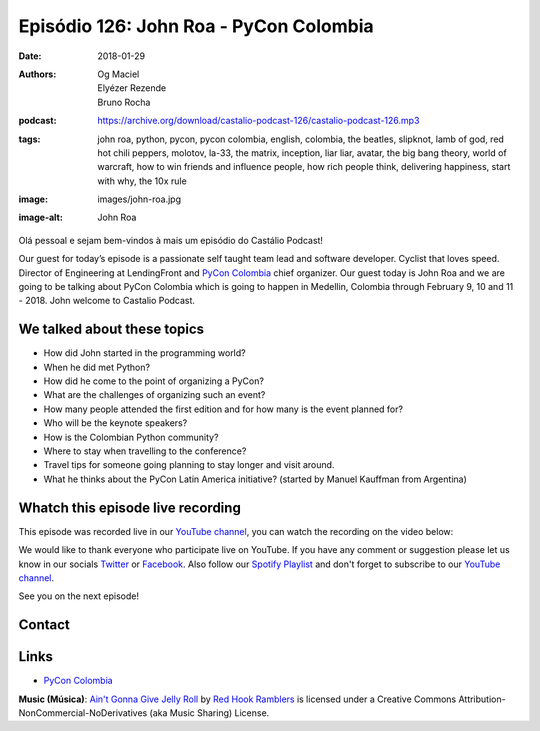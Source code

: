 =======================================
Episódio 126: John Roa - PyCon Colombia
=======================================

:date: 2018-01-29
:authors: Og Maciel, Elyézer Rezende, Bruno Rocha
:podcast: https://archive.org/download/castalio-podcast-126/castalio-podcast-126.mp3
:tags: john roa, python, pycon, pycon colombia, english, colombia, the beatles,
       slipknot, lamb of god, red hot chili peppers, molotov, la-33, the
       matrix, inception, liar liar, avatar, the big bang theory, world of
       warcraft, how to win friends and influence people, how rich people
       think, delivering happiness, start with why, the 10x rule
:image: images/john-roa.jpg
:image-alt: John Roa

Olá pessoal e sejam bem-vindos à mais um episódio do Castálio Podcast!

Our guest for today’s episode is a passionate self taught team lead and
software developer. Cyclist that loves speed. Director of Engineering at
LendingFront and `PyCon Colombia`_ chief organizer. Our guest today is John Roa
and we are going to be talking about PyCon Colombia which is going to happen in
Medellin, Colombia through February 9, 10 and 11 - 2018. John welcome to
Castalio Podcast.

.. more

.. raw:: html

    <div class="clearfix"></div>

.. podcast:: castalio-podcast-126
    :heading: Listen while you read the show notes!

We talked about these topics
============================

* How did John started in the programming world?
* When he did met Python?
* How did he come to the point of organizing a PyCon?
* What are the challenges of organizing such an event?
* How many people attended the first edition and for how many is the event
  planned for?
* Who will be the keynote speakers?
* How is the Colombian Python community?
* Where to stay when travelling to the conference?
* Travel tips for someone going planning to stay longer and visit around.
* What he thinks about the PyCon Latin America initiative? (started by Manuel
  Kauffman from Argentina)

.. top5::

    :music:
        * The Beatles
        * Slipknot
        * Lamb of God
        * Red Hot Chili Peppers
        * Molotov
        * La-33
    :movie:
        * The Matrix
        * Inception
        * Liar Liar
        * Avatar
        * The Big Bang Theory
    :game:
        * World of Warcraft
    :book:
        * How to win friends and influence people
        * How rich people think
        * Delivering happiness
        * Start with why
        * The 10x rule

Whatch this episode live recording
==================================

This episode was recorded live in our `YouTube channel
<http://youtube.com/castaliopodcast>`_, you can watch the recording on the
video below:

.. youtube:: yXFK0sRy9hk

We would like to thank everyone who participate live on YouTube. If you have
any comment or suggestion please let us know in our socials `Twitter
<https://twitter.com/castaliopod>`_ or `Facebook
<https://www.facebook.com/castaliopod>`_. Also follow our `Spotify Playlist
<https://open.spotify.com/user/elyezermr/playlist/0PDXXZRXbJNTPVSnopiMXg>`_ and
don't forget to subscribe to our `YouTube channel
<http://youtube.com/castaliopodcast>`_.

See you on the next episode!

Contact
=======

.. raw:: html

    <div class="row">
        <div class="col-md-6">
            <p>
            <div class="media">
            <div class="media-left">
                <img class="media-object img-circle img-thumbnail" src="/images/john-roa.jpg" alt="John Roa" width="200px">
            </div>
            <div class="media-body">
                <h4 class="media-heading">John Roa</h4>
                <ul class="list-unstyled">
                    <li><i class="fa fa-github"></i> <a href="https://github.com/jhonjairoroa87">Github</a></li>
                    <li><i class="fa fa-link"></i> <a href="https://about.me/jhonjairoroa87">About Me</a></li>
                    <li><i class="fa fa-linkedin"></i> <a href="https://www.linkedin.com/in/johnroa27/">LinkedIn</a></li>
                    <li><i class="fa fa-twitter"></i> <a href="https://twitter.com/jhonjairoroa87">Twitter</a></li>
                </ul>
            </div>
            </div>
            </p>
        </div>
    </div>

.. podcast:: castalio-podcast-126
    :heading: Listen Now


Links
=====

* `PyCon Colombia`_

.. class:: panel-body bg-info

    **Music (Música)**: `Ain't Gonna Give Jelly Roll`_ by `Red Hook Ramblers`_ is licensed under a Creative Commons Attribution-NonCommercial-NoDerivatives (aka Music Sharing) License.

.. Mentioned
.. _PyCon Colombia: https://www.pycon.co/
.. _The Beatles: https://www.last.fm/music/The+Beatles
.. _Slipknot: https://www.last.fm/music/Slipknot
.. _Lamb of God: https://www.last.fm/music/Lamb+of+God
.. _Red Hot Chili Peppers: https://www.last.fm/music/Red+Hot+Chili+Peppers
.. _Molotov: https://www.last.fm/music/Molotov
.. _La-33: https://www.last.fm/music/La-33
.. _The Matrix: http://www.imdb.com/title/tt0133093/
.. _Inception: http://www.imdb.com/title/tt1375666/
.. _Liar Liar: http://www.imdb.com/title/tt0119528/
.. _Avatar: http://www.imdb.com/title/tt0499549/
.. _The Big Bang Theory: http://www.imdb.com/title/tt0898266/
.. _World of Warcraft: https://en.wikipedia.org/wiki/World_of_Warcraft
.. _How to win friends and influence people: https://www.goodreads.com/book/show/4865.How_to_Win_Friends_and_Influence_People
.. _How rich people think: https://www.goodreads.com/book/show/9078646-how-rich-people-think
.. _Delivering happiness: https://www.goodreads.com/book/show/6828896-delivering-happiness
.. _Start with why: https://www.goodreads.com/book/show/7108725-start-with-why
.. _The 10x rule: https://www.goodreads.com/book/show/10339170-the-10x-rule


.. Footer
.. _Ain't Gonna Give Jelly Roll: http://freemusicarchive.org/music/Red_Hook_Ramblers/Live__WFMU_on_Antique_Phonograph_Music_Program_with_MAC_Feb_8_2011/Red_Hook_Ramblers_-_12_-_Aint_Gonna_Give_Jelly_Roll
.. _Red Hook Ramblers: http://www.redhookramblers.com/
